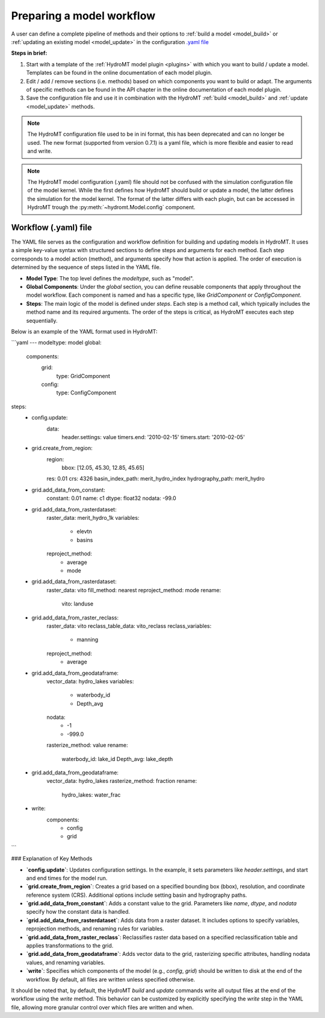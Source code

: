 
.. _kernel_config:

Preparing a model workflow
==========================

A user can define a complete pipeline of methods and their options to :ref:`build a model <model_build>` or :ref:`updating an existing model <model_update>`
in the configuration `.yaml file <https://en.wikipedia.org/wiki/YAML>`_

**Steps in brief:**

1) Start with a template of the :ref:`HydroMT model plugin <plugins>` with which you want to build / update a model. Templates can be found in the online documentation of each model plugin.
2) Edit / add / remove sections (i.e. methods) based on which components you want to build or adapt. The arguments of specific methods can be found in the API chapter in the online documentation of each model plugin.
3) Save the configuration file and use it in combination with the HydroMT :ref:`build <model_build>` and :ref:`update <model_update>` methods.

.. NOTE::

    The HydroMT configuration file used to be in ini format, this has been deprecated and can no longer be used.
    The new format (supported from version 0.7.1) is a yaml file, which is more flexible and easier to read and write.

.. NOTE::

    The HydroMT model configuration (.yaml) file should not be confused with the simulation configuration file of the model kernel.
    While the first defines how HydroMT should build or update a model, the latter defines the simulation for the model kernel.
    The format of the latter differs with each plugin, but can be accessed in HydroMT trough the :py:meth:`~hydromt.Model.config` component.


Workflow (.yaml) file
--------------------------------

The YAML file serves as the configuration and workflow definition for building and updating models in HydroMT. It uses a simple key-value syntax with structured sections to define steps and arguments for each method. Each step corresponds to a model action (method), and arguments specify how that action is applied. The order of execution is determined by the sequence of steps listed in the YAML file.

- **Model Type**: The top level defines the `modeltype`, such as "model".
- **Global Components**: Under the `global` section, you can define reusable components
  that apply throughout the model workflow. Each component is named and has a specific
  type, like `GridComponent` or `ConfigComponent`.
- **Steps**: The main logic of the model is defined under `steps`. Each step is a method call, which typically includes the method name and its required arguments. The order of the steps is critical, as HydroMT executes each step sequentially.

Below is an example of the YAML format used in HydroMT:

```yaml
---
modeltype: model
global:
  components:
    grid:
      type: GridComponent
    config:
      type: ConfigComponent

steps:
  - config.update:
      data:
        header.settings: value
        timers.end: '2010-02-15'
        timers.start: '2010-02-05'

  - grid.create_from_region:
      region:
        bbox: [12.05, 45.30, 12.85, 45.65]
      res: 0.01
      crs: 4326
      basin_index_path: merit_hydro_index
      hydrography_path: merit_hydro

  - grid.add_data_from_constant:
      constant: 0.01
      name: c1
      dtype: float32
      nodata: -99.0

  - grid.add_data_from_rasterdataset:
      raster_data: merit_hydro_1k
      variables:
        - elevtn
        - basins
      reproject_method:
        - average
        - mode

  - grid.add_data_from_rasterdataset:
      raster_data: vito
      fill_method: nearest
      reproject_method: mode
      rename:
        vito: landuse

  - grid.add_data_from_raster_reclass:
      raster_data: vito
      reclass_table_data: vito_reclass
      reclass_variables:
        - manning
      reproject_method:
        - average

  - grid.add_data_from_geodataframe:
      vector_data: hydro_lakes
      variables:
        - waterbody_id
        - Depth_avg
      nodata:
        - -1
        - -999.0
      rasterize_method: value
      rename:
        waterbody_id: lake_id
        Depth_avg: lake_depth

  - grid.add_data_from_geodataframe:
      vector_data: hydro_lakes
      rasterize_method: fraction
      rename:
        hydro_lakes: water_frac

  - write:
      components:
        - config
        - grid
```

### Explanation of Key Methods

- **`config.update`**: Updates configuration settings. In the example, it sets parameters like `header.settings`, and start and end times for the model run.
- **`grid.create_from_region`**: Creates a grid based on a specified bounding box (bbox), resolution, and coordinate reference system (CRS). Additional options include setting basin and hydrography paths.
- **`grid.add_data_from_constant`**: Adds a constant value to the grid. Parameters like `name`, `dtype`, and `nodata` specify how the constant data is handled.
- **`grid.add_data_from_rasterdataset`**: Adds data from a raster dataset. It includes options to specify variables, reprojection methods, and renaming rules for variables.
- **`grid.add_data_from_raster_reclass`**: Reclassifies raster data based on a specified reclassification table and applies transformations to the grid.
- **`grid.add_data_from_geodataframe`**: Adds vector data to the grid, rasterizing specific attributes, handling nodata values, and renaming variables.
- **`write`**: Specifies which components of the model (e.g., `config`, `grid`) should be written to disk at the end of the workflow. By default, all files are written unless specified otherwise.

It should be noted that, by default, the HydroMT `build` and `update` commands write all output files at the end of the workflow using the `write` method. This behavior can be customized by explicitly specifying the `write` step in the YAML file, allowing more granular control over which files are written and when.
